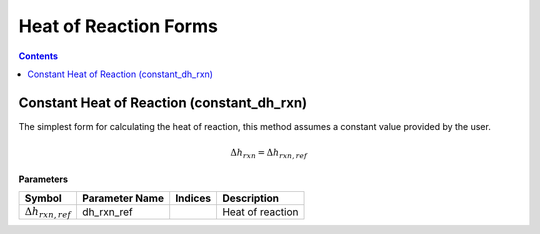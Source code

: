 Heat of Reaction Forms
======================

.. contents:: Contents 
    :depth: 2

Constant Heat of Reaction (constant_dh_rxn)
-------------------------------------------

The simplest form for calculating the heat of reaction, this method assumes a constant value provided by the user.

.. math:: \Delta h_{rxn} = \Delta h_{rxn, ref}

**Parameters**

.. csv-table::
   :header: "Symbol", "Parameter Name", "Indices", "Description"

   ":math:`\Delta h_{rxn, ref}`", "dh_rxn_ref", "", "Heat of reaction"

